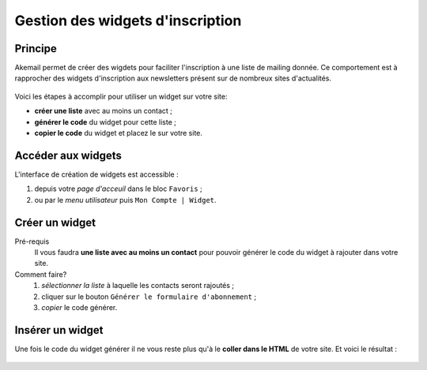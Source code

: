 .. _ref-create-and-manage-widgets:

=================================
Gestion des widgets d'inscription
=================================

Principe
--------

Akemail permet de créer des wigdets pour faciliter l'inscription à une liste de mailing donnée.
Ce comportement est à rapprocher des widgets d'inscription aux newsletters présent sur de nombreux sites d'actualités.

.. figure::  _static/images/widgets.png
    :align:   center

Voici les étapes à accomplir pour utiliser un widget sur votre site:

* **créer une liste** avec au moins un contact ;
* **générer le code** du widget pour cette liste ;
* **copier le code** du widget et placez le sur votre site.

Accéder aux widgets
-------------------

L'interface de création de widgets est accessible :

1. depuis votre *page d'acceuil* dans le bloc ``Favoris`` ;
2. ou par le *menu utilisateur* puis ``Mon Compte | Widget``.

.. figure::  _static/images/bookmark.png
    :align:   center

Créer un widget
-------------------

Pré-requis
    Il vous faudra **une liste avec au moins un contact** pour pouvoir générer le code du widget à
    rajouter dans votre site.

Comment faire?
    1. *sélectionner la liste* à laquelle les contacts seront rajoutés ;
    2. cliquer sur le bouton ``Générer le formulaire d'abonnement`` ;
    3. *copier* le code générer.

.. figure::  _static/images/widgets_creation.png
    :align:   center


Insérer un widget
-------------------

Une fois le code du widget générer il ne vous reste plus qu'à le **coller dans le HTML** de votre site.
Et voici le résultat :

.. figure::  _static/images/widgets.png
    :align:   center
